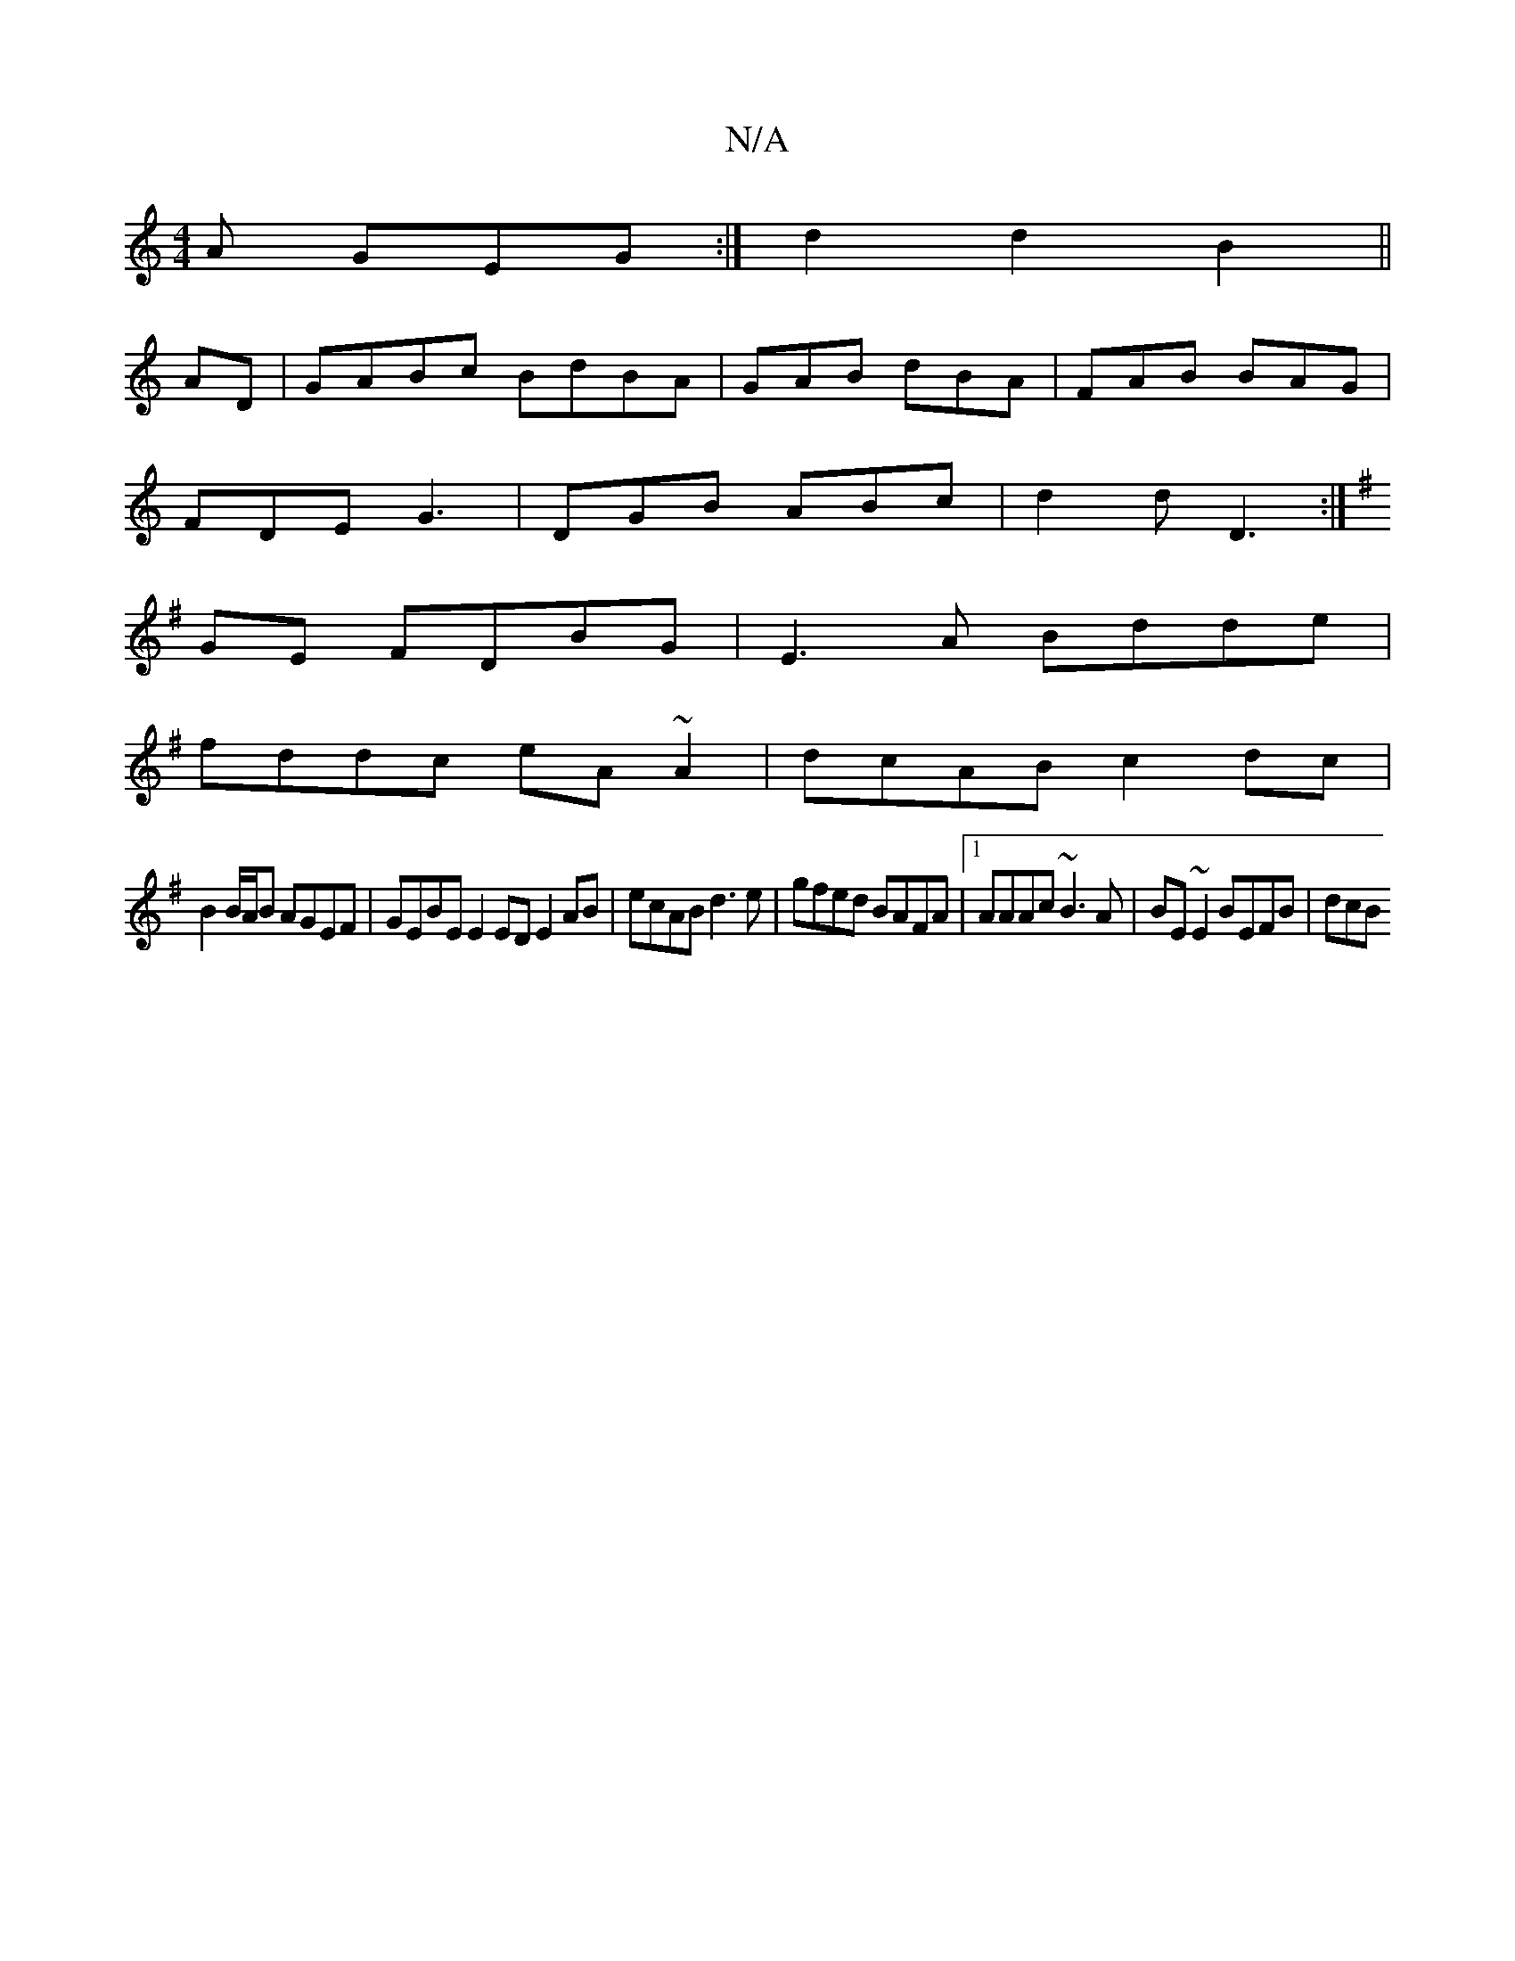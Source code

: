 X:1
T:N/A
M:4/4
R:N/A
K:Cmajor
2A GEG:|d2 d2 B2 ||
AD| GABc BdBA|GAB dBA|FAB BAG|
FDE G3|DGB ABc|d2d D3:|
K:G
GE FDBG | E3 A Bdde |
fddc eA~A2|dcAB c2dc|
B2 B/A/B AGEF |GEBE E2 ED E2 AB|ecAB d3e|gfed BAFA|1 AAAc ~B3A|BE~E2 BEFB|dcB
